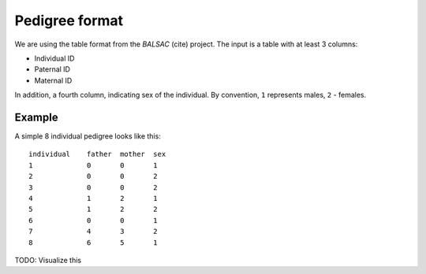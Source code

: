 Pedigree format
===============

We are using the table format from the *BALSAC* (cite) project. The input is a table with at least 3
columns:

- Individual ID
- Paternal ID
- Maternal ID

In addition, a fourth column, indicating sex of the individual. By convention, ``1`` represents
males, ``2`` - females.

Example
-------

A simple 8 individual pedigree looks like this::

  individual    father  mother  sex
  1             0       0       1
  2             0       0       2
  3             0       0       2
  4             1       2       1
  5             1       2       2
  6             0       0       1
  7             4       3       2
  8             6       5       1

TODO: Visualize this
